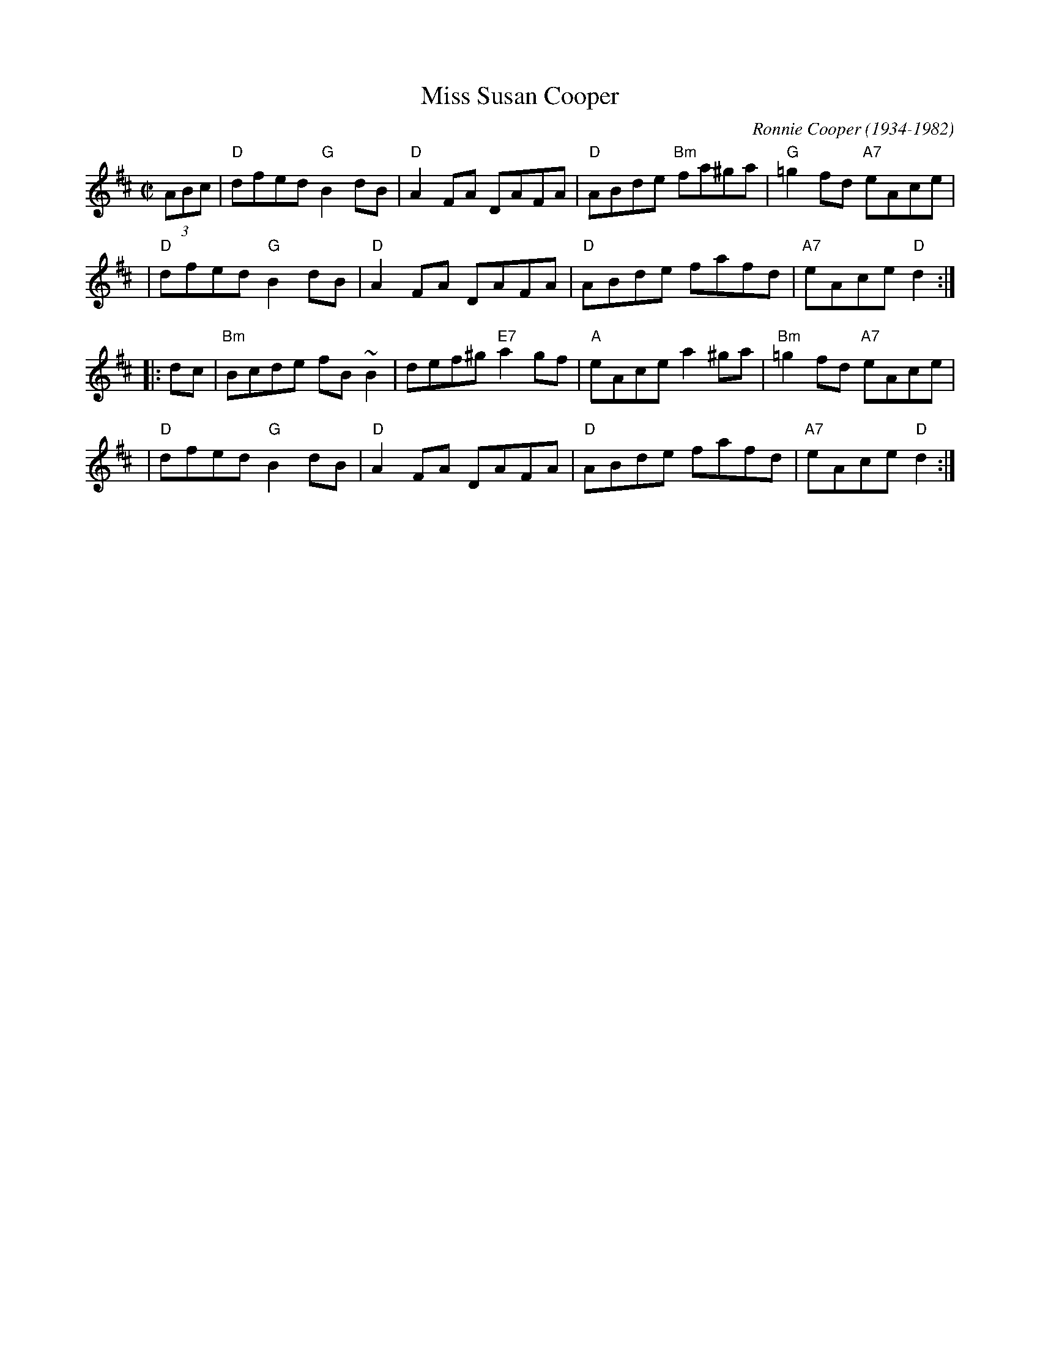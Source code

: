 X: 1
T: Miss Susan Cooper
C: Ronnie Cooper (1934-1982)
R: reel
Z: 1997 by John Chambers <jc:trillian.mit.edu>
M: C|
L: 1/8
K: D
   (3ABc \
| "D"dfed "G"B2dB | "D"A2FA DAFA | "D"ABde "Bm"fa^ga | "G"=g2fd "A7"eAce |
| "D"dfed "G"B2dB | "D"A2FA DAFA | "D"ABde fafd | "A7"eAce "D"d2 :|
|: dc \
| "Bm"Bcde fB~B2 | def^g "E7"a2gf | "A"eAce a2^ga | "Bm"=g2fd "A7"eAce |
| "D"dfed "G"B2dB | "D"A2FA DAFA | "D"ABde fafd | "A7"eAce "D"d2 :|
